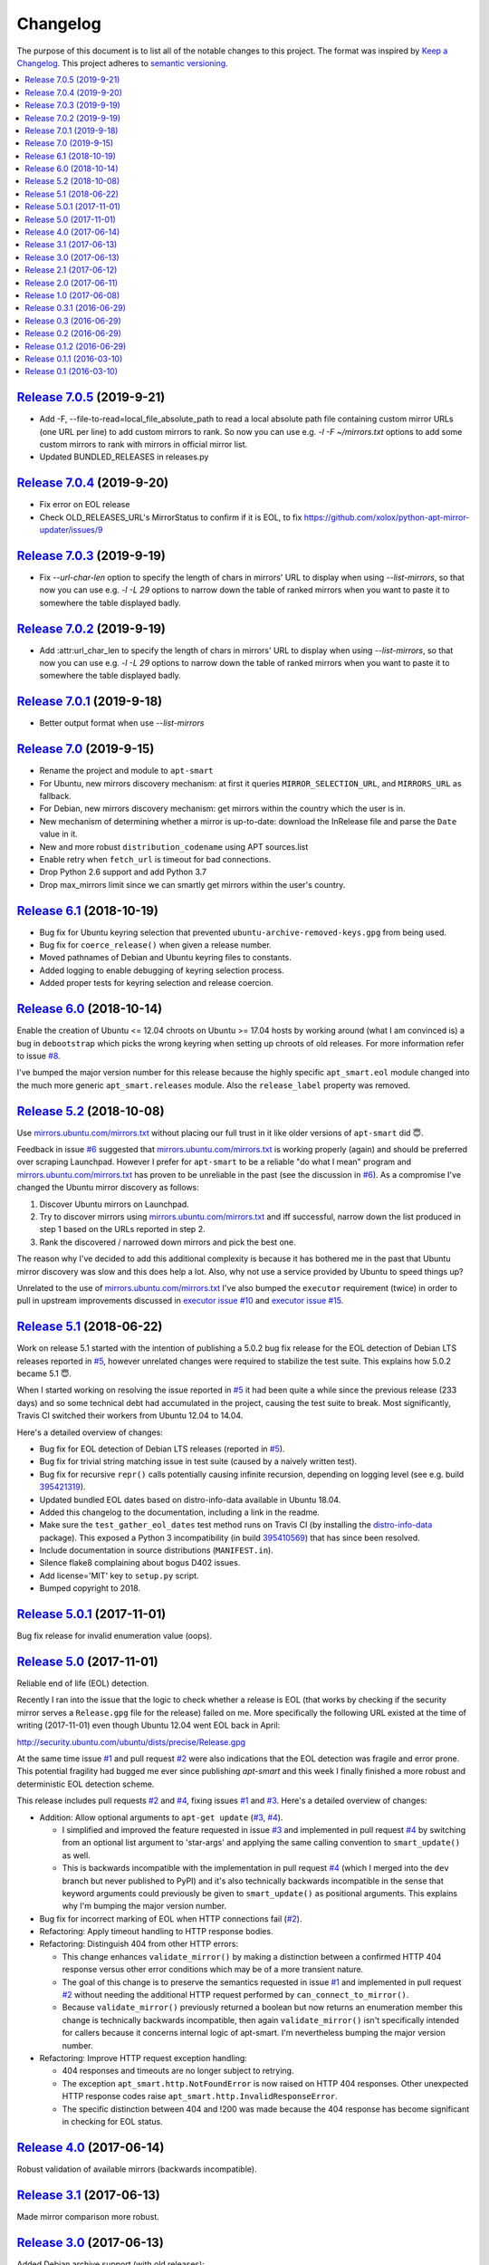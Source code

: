 Changelog
=========

The purpose of this document is to list all of the notable changes to this
project. The format was inspired by `Keep a Changelog`_. This project adheres
to `semantic versioning`_.

.. contents::
   :local:

.. _Keep a Changelog: http://keepachangelog.com/
.. _semantic versioning: http://semver.org/

`Release 7.0.5`_ (2019-9-21)
----------------------------

- Add -F, --file-to-read=local_file_absolute_path to read a local absolute path file containing custom mirror URLs (one URL per line) to add custom mirrors to rank.
  So now you can use e.g. `-l -F ~/mirrors.txt` options to add some custom mirrors to rank with mirrors in official mirror list.
- Updated BUNDLED_RELEASES in releases.py

.. _Release 7.0.5: https://github.com/martin68/apt-smart/compare/7.0.4...7.0.5

`Release 7.0.4`_ (2019-9-20)
----------------------------

- Fix error on EOL release
- Check OLD_RELEASES_URL's MirrorStatus to confirm if it is EOL, to fix https://github.com/xolox/python-apt-mirror-updater/issues/9

.. _Release 7.0.4: https://github.com/martin68/apt-smart/compare/7.0.3...7.0.4

`Release 7.0.3`_ (2019-9-19)
----------------------------

- Fix `--url-char-len` option to specify the length of chars in mirrors' URL to display when using `--list-mirrors`,
  so that now you can use e.g. `-l -L 29` options to narrow down the table of ranked mirrors when you want to paste it to somewhere the table displayed badly.

.. _Release 7.0.3: https://github.com/martin68/apt-smart/compare/7.0.2...7.0.3

`Release 7.0.2`_ (2019-9-19)
----------------------------

- Add :attr:url_char_len to specify the length of chars in mirrors' URL to display when using `--list-mirrors`,
  so that now you can use e.g. `-l -L 29` options to narrow down the table of ranked mirrors when you want to paste it to somewhere the table displayed badly.

.. _Release 7.0.2: https://github.com/martin68/apt-smart/compare/7.0,1...7.0.2

`Release 7.0.1`_ (2019-9-18)
----------------------------

- Better output format when use `--list-mirrors`

.. _Release 7.0.1: https://github.com/martin68/apt-smart/compare/7.0...7.0.1

`Release 7.0`_ (2019-9-15)
---------------------------

- Rename the project and module to ``apt-smart``
- For Ubuntu, new mirrors discovery mechanism: at first it queries ``MIRROR_SELECTION_URL``, and ``MIRRORS_URL`` as fallback.
- For Debian, new mirrors discovery mechanism: get mirrors within the country which the user is in.
- New mechanism of determining whether a mirror is up-to-date: download the InRelease file and parse the ``Date`` value in it.
- New and more robust ``distribution_codename`` using APT sources.list
- Enable retry when ``fetch_url`` is timeout for bad connections.
- Drop Python 2.6 support and add Python 3.7
- Drop max_mirrors limit since we can smartly get mirrors within the user's country.

.. _Release 7.0: https://github.com/martin68/apt-smart/compare/6.1...7.0

`Release 6.1`_ (2018-10-19)
---------------------------

- Bug fix for Ubuntu keyring selection that prevented
  ``ubuntu-archive-removed-keys.gpg`` from being used.
- Bug fix for ``coerce_release()`` when given a release number.
- Moved pathnames of Debian and Ubuntu keyring files to constants.
- Added logging to enable debugging of keyring selection process.
- Added proper tests for keyring selection and release coercion.

.. _Release 6.1: https://github.com/xolox/python-apt-mirror-updater/compare/6.0...6.1

`Release 6.0`_ (2018-10-14)
---------------------------

Enable the creation of Ubuntu <= 12.04 chroots on Ubuntu >= 17.04 hosts by
working around (what I am convinced is) a bug in ``debootstrap`` which picks
the wrong keyring when setting up chroots of old releases. For more information
refer to issue `#8`_.

I've bumped the major version number for this release because the highly
specific ``apt_smart.eol`` module changed into the much more generic
``apt_smart.releases`` module. Also the ``release_label`` property was
removed.

.. _Release 6.0: https://github.com/xolox/python-apt-mirror-updater/compare/5.2...6.0
.. _#8: https://github.com/xolox/python-apt-mirror-updater/issues/8

`Release 5.2`_ (2018-10-08)
---------------------------

Use `mirrors.ubuntu.com/mirrors.txt`_ without placing our full trust in it like
older versions of ``apt-smart`` did 😇.

Feedback in issue `#6`_ suggested that `mirrors.ubuntu.com/mirrors.txt`_ is
working properly (again) and should be preferred over scraping Launchpad.
However I prefer for ``apt-smart`` to be a reliable "do what I mean"
program and `mirrors.ubuntu.com/mirrors.txt`_ has proven to be unreliable in
the past (see the discussion in `#6`_). As a compromise I've changed the Ubuntu
mirror discovery as follows:

1. Discover Ubuntu mirrors on Launchpad.

2. Try to discover mirrors using `mirrors.ubuntu.com/mirrors.txt`_ and iff
   successful, narrow down the list produced in step 1 based on the URLs
   reported in step 2.

3. Rank the discovered / narrowed down mirrors and pick the best one.

The reason why I've decided to add this additional complexity is because it has
bothered me in the past that Ubuntu mirror discovery was slow and this does
help a lot. Also, why not use a service provided by Ubuntu to speed things up?

Unrelated to the use of `mirrors.ubuntu.com/mirrors.txt`_ I've also bumped the
``executor`` requirement (twice) in order to pull in upstream improvements
discussed in `executor issue #10`_ and `executor issue #15`_.

.. _Release 5.2: https://github.com/xolox/python-apt-mirror-updater/compare/5.1...5.2
.. _mirrors.ubuntu.com/mirrors.txt: http://mirrors.ubuntu.com/mirrors.txt
.. _#6: https://github.com/xolox/python-apt-mirror-updater/issues/6
.. _executor issue #10: https://github.com/xolox/python-executor/issues/10
.. _executor issue #15: https://github.com/xolox/python-executor/issues/15

`Release 5.1`_ (2018-06-22)
---------------------------

Work on release 5.1 started with the intention of publishing a 5.0.2 bug fix
release for the EOL detection of Debian LTS releases reported in `#5`_, however
unrelated changes were required to stabilize the test suite. This explains how
5.0.2 became 5.1 😇.

When I started working on resolving the issue reported in `#5`_ it had been
quite a while since the previous release (233 days) and so some technical debt
had accumulated in the project, causing the test suite to break. Most
significantly, Travis CI switched their workers from Ubuntu 12.04 to 14.04.

Here's a detailed overview of changes:

- Bug fix for EOL detection of Debian LTS releases (reported in `#5`_).
- Bug fix for trivial string matching issue in test suite (caused by a naively
  written test).
- Bug fix for recursive ``repr()`` calls potentially causing infinite
  recursion, depending on logging level (see e.g. build 395421319_).
- Updated bundled EOL dates based on distro-info-data available in Ubuntu 18.04.
- Added this changelog to the documentation, including a link in the readme.
- Make sure the ``test_gather_eol_dates`` test method runs on Travis CI (by
  installing the distro-info-data_ package). This exposed a Python 3
  incompatibility (in build 395410569_) that has since been resolved.
- Include documentation in source distributions (``MANIFEST.in``).
- Silence flake8 complaining about bogus D402 issues.
- Add license='MIT' key to ``setup.py`` script.
- Bumped copyright to 2018.

.. _Release 5.1: https://github.com/xolox/python-apt-mirror-updater/compare/5.0.1...5.1
.. _#5: https://github.com/xolox/python-apt-mirror-updater/issues/5
.. _395421319: https://travis-ci.org/xolox/python-apt-mirror-updater/jobs/395421319
.. _distro-info-data: https://packages.ubuntu.com/distro-info-data
.. _395410569: https://travis-ci.org/xolox/python-apt-mirror-updater/jobs/395410569

`Release 5.0.1`_ (2017-11-01)
-----------------------------

Bug fix release for invalid enumeration value (oops).

.. _Release 5.0.1: https://github.com/xolox/python-apt-mirror-updater/compare/5.0...5.0.1

`Release 5.0`_ (2017-11-01)
---------------------------

Reliable end of life (EOL) detection.

Recently I ran into the issue that the logic to check whether a release is EOL
(that works by checking if the security mirror serves a ``Release.gpg`` file
for the release) failed on me. More specifically the following URL existed at
the time of writing (2017-11-01) even though Ubuntu 12.04 went EOL back in
April:

http://security.ubuntu.com/ubuntu/dists/precise/Release.gpg

At the same time issue `#1`_ and pull request `#2`_ were also indications that
the EOL detection was fragile and error prone. This potential fragility had
bugged me ever since publishing `apt-smart` and this week I finally
finished a more robust and deterministic EOL detection scheme.

This release includes pull requests `#2`_ and `#4`_,  fixing issues `#1`_ and
`#3`_. Here's a detailed overview of changes:

- Addition: Allow optional arguments to ``apt-get update`` (`#3`_, `#4`_).

  - I simplified and improved the feature requested in issue `#3`_ and
    implemented in pull request `#4`_ by switching from an optional list
    argument to 'star-args' and applying the same calling convention to
    ``smart_update()`` as well.

  - This is backwards incompatible with the implementation in pull request
    `#4`_ (which I merged into the ``dev`` branch but never published to PyPI)
    and it's also technically backwards incompatible in the sense that keyword
    arguments could previously be given to ``smart_update()`` as positional
    arguments. This explains why I'm bumping the major version number.

- Bug fix for incorrect marking of EOL when HTTP connections fail (`#2`_).
- Refactoring: Apply timeout handling to HTTP response bodies.
- Refactoring: Distinguish 404 from other HTTP errors:

  - This change enhances ``validate_mirror()`` by making a distinction between
    a confirmed HTTP 404 response versus other error conditions which may be of
    a more transient nature.
  - The goal of this change is to preserve the semantics requested in issue
    `#1`_ and implemented in pull request `#2`_ without needing the additional
    HTTP request performed by ``can_connect_to_mirror()``.
  - Because ``validate_mirror()`` previously returned a boolean but now returns
    an enumeration member this change is technically backwards incompatible,
    then again ``validate_mirror()`` isn't specifically intended for callers
    because it concerns internal logic of apt-smart. I'm nevertheless
    bumping the major version number.

- Refactoring: Improve HTTP request exception handling:

  - 404 responses and timeouts are no longer subject to retrying.
  - The exception ``apt_smart.http.NotFoundError`` is now raised on
    HTTP 404 responses. Other unexpected HTTP response codes raise
    ``apt_smart.http.InvalidResponseError``.
  - The specific distinction between 404 and !200 was made because the 404
    response has become significant in checking for EOL status.

.. _Release 5.0: https://github.com/xolox/python-apt-mirror-updater/compare/4.0...5.0
.. _#1: https://github.com/xolox/python-apt-mirror-updater/issues/1
.. _#2: https://github.com/xolox/python-apt-mirror-updater/pull/2
.. _#3: https://github.com/xolox/python-apt-mirror-updater/issues/3
.. _#4: https://github.com/xolox/python-apt-mirror-updater/pull/4

`Release 4.0`_ (2017-06-14)
---------------------------

Robust validation of available mirrors (backwards incompatible).

.. _Release 4.0: https://github.com/xolox/python-apt-mirror-updater/compare/3.1...4.0

`Release 3.1`_ (2017-06-13)
---------------------------

Made mirror comparison more robust.

.. _Release 3.1: https://github.com/xolox/python-apt-mirror-updater/compare/3.0...3.1

`Release 3.0`_ (2017-06-13)
---------------------------

Added Debian archive support (with old releases):

- Addition: Added Debian archive support (old releases).
- Improvement: Don't bother validating archive / old-releases mirror.
- Refactoring: Moved URLs to backend specific modules.

.. _Release 3.0: https://github.com/xolox/python-apt-mirror-updater/compare/2.1...3.0

`Release 2.1`_ (2017-06-12)
---------------------------

Restored Python 3 compatibility, improved robustness:

- Improvement: Make the ``is_available`` and ``is_updating`` properties of the
  ``CandidateMirror`` class more robust.
- Bug fix: I suck at Unicode in Python (most people do :-p).
- Cleanup: Remove unused import from test suite.

.. _Release 2.1: https://github.com/xolox/python-apt-mirror-updater/compare/2.0...2.1

`Release 2.0`_ (2017-06-11)
---------------------------

Generation of ``sources.list`` files and chroot creation.

Detailed overview of changes:

- Addition: Added a simple ``debootstrap`` wrapper.
- Addition: Programmatic /etc/apt/sources.list generation
- Bug fix for ``check_suite_available()``.
- Bug fix: Never apply Ubuntu's old release handling to Debian.
- Bug fix: Never remove ``/var/lib/apt/lists/lock file``.
- Improvement: Enable stable mirror selection
- Improvement: Make it possible to override distributor ID and codename
- Improvement: Render interactive spinner during mirror ranking.
- Refactoring: Generalize AptMirrorUpdater initializer (backwards incompatible!)
- Refactoring: Generalize backend module loading
- Refactoring: Modularize ``/etc/apt/sources.list`` writing.

.. _Release 2.0: https://github.com/xolox/python-apt-mirror-updater/compare/1.0...2.0

`Release 1.0`_ (2017-06-08)
---------------------------

Improved Ubuntu mirror discovery, added an automated test suite, and more.

The bump to version 1.0 isn't so much intended to communicate that this
is now mature software, it's just that I made several backwards
incompatible changes in order to improve the modularity of the code
base, make it easier to develop automated tests, maintain platform
support, etc :-).

A more detailed overview of (significant) changes:

- Improved Ubuntu mirror discovery (by scraping Launchpad instead).
- Extracted mirror discovery to separate (backend specific) modules.
- Extracted HTTP handling to a separate module.
- Enable Control-C to interrupt concurrent connection tests.
- Expose limit in Python API and command line interface and make limit optional by passing 0.
- Bug fix for Python 3 incompatibility: Stop using ``sys.maxint`` :-).

.. _Release 1.0: https://github.com/xolox/python-apt-mirror-updater/compare/0.3.1...1.0

`Release 0.3.1`_ (2016-06-29)
-----------------------------

Avoid 'nested' smart updates (the old code worked fine but gave confusing
output and performed more work than necessary, which bothered me :-).

.. _Release 0.3.1: https://github.com/xolox/python-apt-mirror-updater/compare/0.3...0.3.1

`Release 0.3`_ (2016-06-29)
---------------------------

Make smart update understand EOL suites

.. _Release 0.3: https://github.com/xolox/python-apt-mirror-updater/compare/0.2...0.3

`Release 0.2`_ (2016-06-29)
---------------------------

Bug fix: Replace ``security.ubuntu.com`` as well.

.. _Release 0.2: https://github.com/xolox/python-apt-mirror-updater/compare/0.1.2...0.2

`Release 0.1.2`_ (2016-06-29)
-----------------------------

Bug fix: Explicitly terminate multiprocessing pool.

.. _Release 0.1.2: https://github.com/xolox/python-apt-mirror-updater/compare/0.1.1...0.1.2

`Release 0.1.1`_ (2016-03-10)
-----------------------------

Initial release (added ``MANIFEST.in``).

.. _Release 0.1.1: https://github.com/xolox/python-apt-mirror-updater/compare/0.1...0.1.1

`Release 0.1`_ (2016-03-10)
---------------------------

Initial commit.

.. _Release 0.1: https://github.com/xolox/python-apt-mirror-updater/tree/0.1
